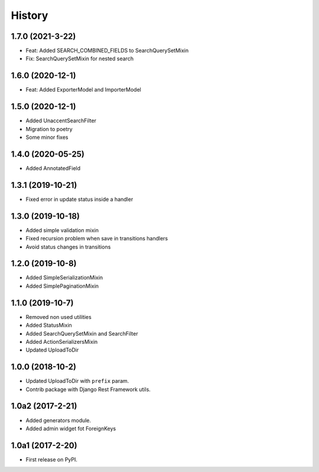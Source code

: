 .. :changelog:

History
-------


1.7.0 (2021-3-22)
+++++++++++++++++

* Feat: Added SEARCH_COMBINED_FIELDS to SearchQuerySetMixin
* Fix: SearchQuerySetMixin for nested search

1.6.0 (2020-12-1)
+++++++++++++++++

* Feat: Added ExporterModel and ImporterModel

1.5.0 (2020-12-1)
+++++++++++++++++

* Added UnaccentSearchFilter
* Migration to poetry
* Some minor fixes

1.4.0 (2020-05-25)
+++++++++++++++++

* Added AnnotatedField

1.3.1 (2019-10-21)
+++++++++++++++++

* Fixed error in update status inside a handler

1.3.0 (2019-10-18)
+++++++++++++++++

* Added simple validation mixin
* Fixed recursion problem when save in transitions handlers
* Avoid status changes in transitions

1.2.0 (2019-10-8)
+++++++++++++++++

* Added SimpleSerializationMixin
* Added SimplePaginationMixin

1.1.0 (2019-10-7)
+++++++++++++++++

* Removed non used utilities
* Added StatusMixin
* Added SearchQuerySetMixin and SearchFilter
* Added ActionSerializersMixin
* Updated UploadToDir

1.0.0 (2018-10-2)
+++++++++++++++++

* Updated UploadToDir with ``prefix`` param.
* Contrib package with Django Rest Framework utils.

1.0a2 (2017-2-21)
+++++++++++++++++

* Added generators module.
* Added admin widget fot ForeignKeys

1.0a1 (2017-2-20)
+++++++++++++++++

* First release on PyPI.
